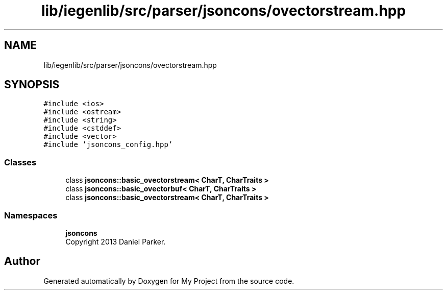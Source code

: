 .TH "lib/iegenlib/src/parser/jsoncons/ovectorstream.hpp" 3 "Sun Jul 12 2020" "My Project" \" -*- nroff -*-
.ad l
.nh
.SH NAME
lib/iegenlib/src/parser/jsoncons/ovectorstream.hpp
.SH SYNOPSIS
.br
.PP
\fC#include <ios>\fP
.br
\fC#include <ostream>\fP
.br
\fC#include <string>\fP
.br
\fC#include <cstddef>\fP
.br
\fC#include <vector>\fP
.br
\fC#include 'jsoncons_config\&.hpp'\fP
.br

.SS "Classes"

.in +1c
.ti -1c
.RI "class \fBjsoncons::basic_ovectorstream< CharT, CharTraits >\fP"
.br
.ti -1c
.RI "class \fBjsoncons::basic_ovectorbuf< CharT, CharTraits >\fP"
.br
.ti -1c
.RI "class \fBjsoncons::basic_ovectorstream< CharT, CharTraits >\fP"
.br
.in -1c
.SS "Namespaces"

.in +1c
.ti -1c
.RI " \fBjsoncons\fP"
.br
.RI "Copyright 2013 Daniel Parker\&. "
.in -1c
.SH "Author"
.PP 
Generated automatically by Doxygen for My Project from the source code\&.
